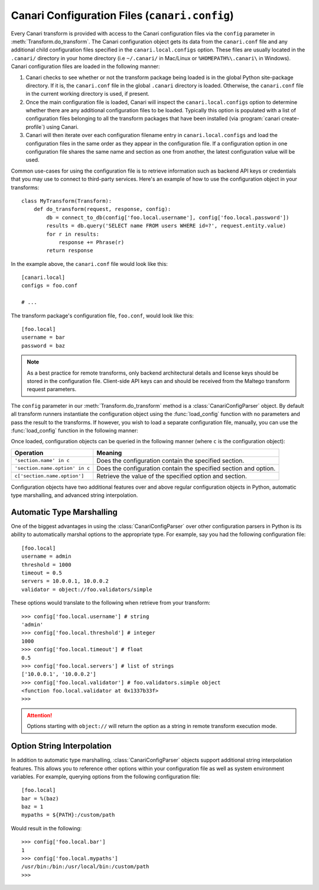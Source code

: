 Canari Configuration Files (``canari.config``)
**********************************************

Every Canari transform is provided with access to the Canari configuration files via the ``config`` parameter in :meth:`Transform.do_transform`. The Canari configuration object gets its data from the ``canari.conf`` file and any additional child configuration files specified in the ``canari.local.configs`` option. These files are usually located in the ``.canari/`` directory in your home directory (i.e ``~/.canari/`` in Mac/Linux or ``%HOMEPATH%\.canari\`` in Windows). Canari configuration files are loaded in the following manner:

1. Canari checks to see whether or not the transform package being loaded is in the global Python site-package directory. If it is, the ``canari.conf`` file in the global ``.canari`` directory is loaded. Otherwise, the ``canari.conf`` file in the current working directory is used, if present.
2. Once the main configuration file is loaded, Canari will inspect the ``canari.local.configs`` option to determine whether there are any additional configuration files to be loaded. Typically this option is populated with a list of configuration files belonging to all the transform packages that have been installed (via :program:`canari create-profile`) using Canari.
3. Canari will then iterate over each configuration filename entry in ``canari.local.configs`` and load the configuration files in the same order as they appear in the configuration file. If a configuration option in one configuration file shares the same name and section as one from another, the latest configuration value will be used.

Common use-cases for using the configuration file is to retrieve information such as backend API keys or credentials that you may use to connect to third-party services. Here's an example of how to use the configuration object in your transforms::

    class MyTransform(Transform):
        def do_transform(request, response, config):
            db = connect_to_db(config['foo.local.username'], config['foo.local.password'])
            results = db.query('SELECT name FROM users WHERE id=?', request.entity.value)
            for r in results:
                response += Phrase(r)
            return response

In the example above, the ``canari.conf`` file would look like this::

    [canari.local]
    configs = foo.conf

    # ...

The transform package's configuration file, ``foo.conf``, would look like this::

    [foo.local]
    username = bar
    password = baz

.. note::

    As a best practice for remote transforms, only backend architectural details and license keys should be stored in
    the configuration file. Client-side API keys can and should be received from the Maltego transform request
    parameters.

The ``config`` parameter in our :meth:`Transform.do_transform` method is a :class:`CanariConfigParser` object. By
default all transform runners instantiate the configuration object using the :func:`load_config` function with no
parameters and pass the result to the transforms. If however, you wish to load a separate configuration file, manually,
you can use the :func:`load_config` function in the following manner:

.. function:: load_config(config_file=None, recursive_load=True)

    :param str config_file: the absolute path to a custom configuration file.
    :param bool recursive_load: ``True`` if your configuration file has a ``canari.local.configs`` option and you wish
                                to load the additional configuration files specified in that option. ``False``
                                otherwise.

    If ``recursive_load`` is ``True`` but your configuration file does not have a ``canari.local`` section or a
    ``configs`` option specified under that section, it will be quietly ignored.

Once loaded, configuration objects can be queried in the following manner (where ``c`` is the configuration object):

.. csv-table::
    :header: Operation,Meaning

    ``'section.name' in c``, Does the configuration contain the specified section.
    ``'section.name.option' in c``, Does the configuration contain the specified section and option.
    ``c['section.name.option']``, Retrieve the value of the specified option and section.

Configuration objects have two additional features over and above regular configuration objects in Python, automatic
type marshalling, and advanced string interpolation.

Automatic Type Marshalling
==========================
One of the biggest advantages in using the :class:`CanariConfigParser` over other configuration parsers in Python is its
ability to automatically marshal options to the appropriate type. For example, say you had the following configuration
file::

    [foo.local]
    username = admin
    threshold = 1000
    timeout = 0.5
    servers = 10.0.0.1, 10.0.0.2
    validator = object://foo.validators/simple

These options would translate to the following when retrieve from your transform::

    >>> config['foo.local.username'] # string
    'admin'
    >>> config['foo.local.threshold'] # integer
    1000
    >>> config['foo.local.timeout'] # float
    0.5
    >>> config['foo.local.servers'] # list of strings
    ['10.0.0.1', '10.0.0.2']
    >>> config['foo.local.validator'] # foo.validators.simple object
    <function foo.local.validator at 0x1337b33f>
    >>>

.. attention::

    Options starting with ``object://`` will return the option as a string in remote transform execution mode.

Option String Interpolation
===========================
In addition to automatic type marshalling, :class:`CanariConfigParser` objects support additional string interpolation
features. This allows you to reference other options within your configuration file as well as system environment
variables. For example, querying options from the following configuration file::

    [foo.local]
    bar = %(baz)
    baz = 1
    mypaths = ${PATH}:/custom/path

Would result in the following::

    >>> config['foo.local.bar']
    1
    >>> config['foo.local.mypaths']
    /usr/bin:/bin:/usr/local/bin:/custom/path
    >>>
